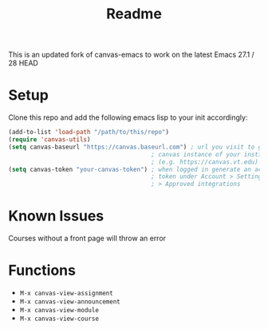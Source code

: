 #+TITLE: Readme
This is an updated fork of canvas-emacs to work on the latest Emacs 27.1 / 28 HEAD

* Setup
Clone this repo and add the following emacs lisp to your init accordingly:
#+begin_src emacs-lisp
(add-to-list 'load-path "/path/to/this/repo")
(require 'canvas-utils)
(setq canvas-baseurl "https://canvas.baseurl.com") ; url you visit to go to the
                                        ; canvas instance of your institution
                                        ; (e.g. https://canvas.vt.edu)
(setq canvas-token "your-canvas-token") ; when logged in generate an access
                                        ; token under Account > Settings
                                        ; > Approved integrations
#+end_src

* Known Issues
Courses without a front page will throw an error

* Functions
- =M-x canvas-view-assignment=
- =M-x canvas-view-announcement=
- =M-x canvas-view-module=
- =M-x canvas-view-course=
